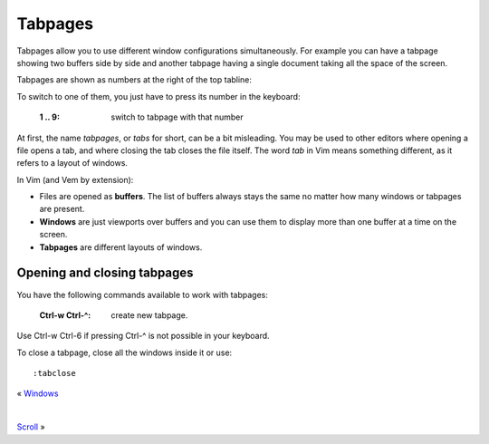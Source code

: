 
.. role:: key
.. default-role:: key

Tabpages
========

Tabpages allow you to use different window configurations simultaneously. For
example you can have a tabpage showing two buffers side by side and another
tabpage having a single document taking all the space of the screen.

Tabpages are shown as numbers at the right of the top tabline:

.. image:: /static/img/screenshots/tabpages.png
    :class: screenshot
    :target: /static/img/screenshots/tabpages.png

To switch to one of them, you just have to press its number in the keyboard:

    :`1` .. `9`: switch to tabpage with that number

At first, the name *tabpages*, or *tabs* for short, can be a bit misleading. You
may be used to other editors where opening a file opens a tab, and where closing
the tab closes the file itself. The word *tab* in Vim means something different,
as it refers to a layout of windows.

In Vim (and Vem by extension):

* Files are opened as **buffers**. The list of buffers always stays the same no
  matter how many windows or tabpages are present.

* **Windows** are just viewports over buffers and you can use them to display more
  than one buffer at a time on the screen.

* **Tabpages** are different layouts of windows.

Opening and closing tabpages
----------------------------

You have the following commands available to work with tabpages:

    :`Ctrl-w` `Ctrl-^`: create new tabpage.

Use `Ctrl-w` `Ctrl-6` if pressing `Ctrl-^` is not possible in your keyboard.

To close a tabpage, close all the windows inside it or use::

    :tabclose

.. container:: browsing-links

    « `Windows </docs/users-guide/windows.html>`_

    |

    `Scroll </docs/users-guide/scroll.html>`_ »

